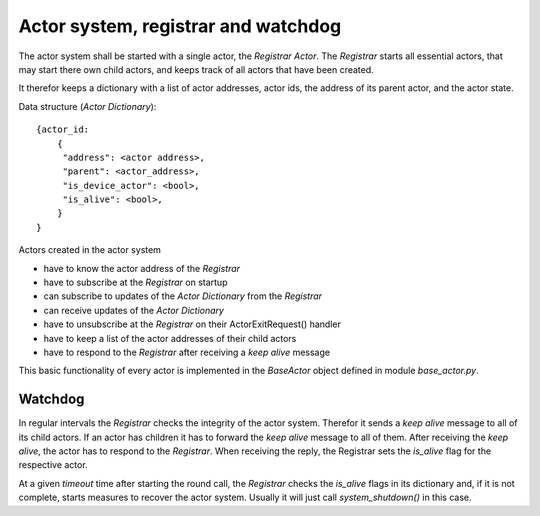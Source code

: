 Actor system, registrar and watchdog
====================================

The actor system shall be started with a single actor, the *Registrar Actor*.
The *Registrar* starts all essential actors, that may start there own child actors,
and keeps track of all actors that have been created.

It therefor keeps a dictionary with a list of actor addresses, actor ids, the
address of its parent actor, and the actor state.

Data structure (*Actor Dictionary*): ::

  {actor_id:
      {
       "address": <actor address>,
       "parent": <actor_address>,
       "is_device_actor": <bool>,
       "is_alive": <bool>,
      }
  }

Actors created in the actor system

- have to know the actor address of the *Registrar*
- have to subscribe at the *Registrar* on startup
- can subscribe to updates of the *Actor Dictionary* from the *Registrar*
- can receive updates of the *Actor Dictionary*
- have to unsubscribe at the *Registrar* on their ActorExitRequest() handler
- have to keep a list of the actor addresses of their child actors
- have to respond to the *Registrar* after receiving a *keep alive* message

This basic functionality of every actor is implemented in the *BaseActor* object
defined in module `base_actor.py`.

Watchdog
--------

In regular intervals the *Registrar* checks the integrity of the actor system.
Therefor it sends a *keep alive* message to all of its child actors.
If an actor has children it has to forward the *keep alive* message to all of them.
After receiving the *keep alive*, the actor has to respond to the *Registrar*.
When receiving the reply, the Registrar sets the *is_alive* flag for the respective actor.

At a given *timeout* time after starting the round call,
the *Registrar* checks the *is_alive* flags in its dictionary
and, if it is not complete, starts measures to recover the actor system.
Usually it will just call `system_shutdown()` in this case.
